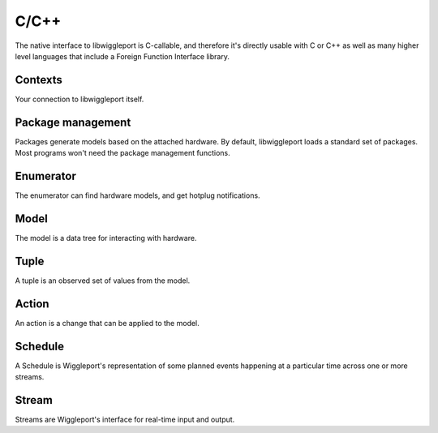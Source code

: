 C/C++
=====

The native interface to libwiggleport is C-callable, and therefore it's directly usable with C or C++ as well as many higher level languages that include a Foreign Function Interface library.


Contexts
--------

Your connection to libwiggleport itself.

.. c:type:: wigl_context

  Placeholder

.. c:function:: wigl_context* wigl_context_new(const char* json_options, char** error)

  Placeholder

.. c:function:: void wigl_context_unref(wigl_context* ctx)

  Placeholder


Package management
------------------

Packages generate models based on the attached hardware.
By default, libwiggleport loads a standard set of packages. Most programs
won't need the package management functions.

.. c:function:: bool wigl_package_load(wigl_context* ctx, const char* json_content, const char* json_fileset, char** error)

  Placeholder

.. c:function:: bool wigl_package_load_yaml(wigl_context* ctx, const char* yaml_content, const char* json_fileset, char** error)

  Placeholder

.. c:function:: bool wigl_package_load_file(wigl_context* ctx, const char* path, char** error)

  Placeholder

.. c:function:: const char* wigl_package_name(const wigl_context* ctx, int index)

  Placeholder

.. c:function:: const char* wigl_package_version(const wigl_context* ctx, const char* name)

  Placeholder

.. c:function:: const char* wigl_package_json(const wigl_context* ctx, const char* name)

  Placeholder

Enumerator
----------

The enumerator can find hardware models, and get hotplug notifications.

.. c:type:: wigl_enumerator

.. c:function:: wigl_enumerator* wigl_enumerator_new(wigl_context* ctx, const char* json_options, char** error)

.. c:function:: void wigl_enumerator_delete(wigl_enumerator* en)

.. c:function:: bool wigl_enumerator_next(wigl_enumerator* en, wigl_model** added, wigl_model** removed)

.. c:type:: wigl_enumerator_cb

.. c:function:: void wigl_enumerator_notify(wigl_enumerator* en, wigl_enumerator_cb* cb, void* cb_data)

Model
-----

The model is a data tree for interacting with hardware.

.. c:type:: wigl_model

.. c:function:: void wigl_model_unref(wigl_model* model)

.. c:function:: const char* wigl_model_json(const wigl_model* model)

Tuple
-----

A tuple is an observed set of values from the model.

.. c:type:: wigl_tuple

.. c:function:: wigl_tuple* wigl_tuple_new(const wigl_model* model, const char* json_refs, char** error)

.. c:function:: void wigl_tuple_delete(wigl_tuple* tuple)

.. c:function:: bool wigl_tuple_next(wigl_tuple* tuple, char** json_change_detail)

.. c:type:: wigl_tuple_cb

.. c:function:: void wigl_tuple_notify(wigl_tuple* tuple, wigl_tuple_cb* cb, void* cb_data)

.. c:function:: const char* wigl_tuple_json(const wigl_tuple* tuple)

.. c:function:: int64_t wigl_tuple_int(const wigl_tuple* tuple, int index, char** error)

.. c:function:: double wigl_tuple_number(const wigl_tuple* tuple, int index, char** error)

.. c:function:: const char* wigl_tuple_string(const wigl_tuple* tuple, int index, char** error)

Action
------

An action is a change that can be applied to the model.

.. c:type:: wigl_action

.. c:function:: wigl_action* wigl_action_new(const wigl_model* model, const char* json_dict, char** error)

.. c:function:: void wigl_action_delete(wigl_action* ac)

.. c:function:: bool wigl_action_set_int(wigl_action* ac, const char* name, int64_t value, char** error)

.. c:function:: bool wigl_action_set_number(wigl_action* ac, const char* name, double value, char** error)

.. c:function:: bool wigl_action_set_string(wigl_action* ac, const char* name, const char* value, char** error)

.. c:function:: wigl_schedule* wigl_action_schedule(wigl_action* ac, const char* json_options, char** error)

Schedule
--------

A Schedule is Wiggleport's representation of some planned events happening at a particular time across one or more streams.

.. c:type:: wigl_schedule

.. c:function:: void wigl_schedule_delete(wigl_schedule* sched)

.. c:function:: const char* wigl_schedule_json(const wigl_schedule* sched)

.. c:function:: bool wigl_schedule_has_finished(const wigl_schedule* sched)

.. c:function:: void wigl_schedule_wait(const wigl_schedule* sched)

.. c:type:: wigl_schedule_cb

.. c:function:: void wigl_schedule_notify(wigl_schedule* sched, wigl_schedule_cb* cb, void* cb_data)

Stream
------

Streams are Wiggleport's interface for real-time input and output.

.. c:type:: wigl_stream

.. c:function:: wigl_stream* wigl_stream_new(wigl_model* model, const char* json_options, char** error)

.. c:function:: void wigl_stream_delete(wigl_stream* st)

.. c:function:: const char* wigl_stream_json(const wigl_stream* st)

.. c:type:: wigl_stream_cb

.. c:function:: void wigl_stream_notify(wigl_stream *st, wigl_stream_cb* cb, void* cb_data)

.. c:function:: uint64_t wigl_stream_clock(const wigl_stream* st)

.. c:function:: wigl_schedule* wigl_stream_read(wigl_stream* st, uint8_t *buffer, size_t byte_count, uint64_t time_ref)

.. c:function:: wigl_schedule* wigl_stream_write(wigl_stream* st, const uint8_t *buffer, size_t byte_count, uint64_t time_ref)

